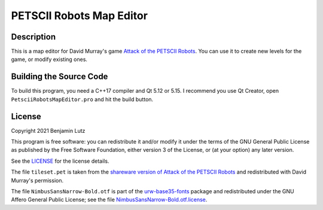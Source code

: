 PETSCII Robots Map Editor
=========================

Description
-----------

This is a map editor for David Murray's game `Attack of the PETSCII Robots
<https://www.the8bitguy.com/product/petscii-robots/>`_. You can use it to
create new levels for the game, or modify existing ones.

Building the Source Code
------------------------
To build this program, you need a C++17 compiler and Qt 5.12 or 5.15. I
recommend you use Qt Creator, open ``PetsciiRobotsMapEditor.pro`` and hit
the build button.

License
-------
Copyright 2021 Benjamin Lutz

This program is free software: you can redistribute it and/or modify it under
the terms of the GNU General Public License as published by the Free Software
Foundation, either version 3 of the License, or (at your option) any later
version.

See the `LICENSE <LICENSE>`_ for the license details.

The file ``tileset.pet`` is taken from the `shareware version of Attack of the
PETSCII Robots
<https://www.the8bitguy.com/25753/petscii-robot-shareware-available/>`_ and
redistributed with David Murray's permission.

The file ``NimbusSansNarrow-Bold.otf`` is part of the
`urw-base35-fonts <https://github.com/ArtifexSoftware/urw-base35-fonts>`_
package and redistributed under the GNU Affero General Public License; see the
file `NimbusSansNarrow-Bold.otf.license
<res/NimbusSansNarrow-Bold.otf.license>`_.
